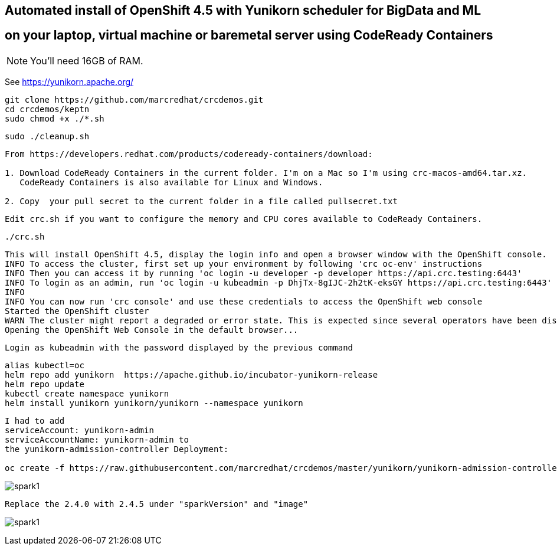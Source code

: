
== Automated install of OpenShift 4.5 with Yunikorn scheduler for BigData and ML 
== on your laptop, virtual machine or baremetal server using CodeReady Containers

NOTE: You'll need 16GB of RAM. 

See https://yunikorn.apache.org/

----
git clone https://github.com/marcredhat/crcdemos.git
cd crcdemos/keptn
sudo chmod +x ./*.sh
----

----
sudo ./cleanup.sh
----

----
From https://developers.redhat.com/products/codeready-containers/download:

1. Download CodeReady Containers in the current folder. I'm on a Mac so I'm using crc-macos-amd64.tar.xz.
   CodeReady Containers is also available for Linux and Windows.

2. Copy  your pull secret to the current folder in a file called pullsecret.txt
----

----
Edit crc.sh if you want to configure the memory and CPU cores available to CodeReady Containers.
----

----
./crc.sh
----

----
This will install OpenShift 4.5, display the login info and open a browser window with the OpenShift console.
INFO To access the cluster, first set up your environment by following 'crc oc-env' instructions
INFO Then you can access it by running 'oc login -u developer -p developer https://api.crc.testing:6443'
INFO To login as an admin, run 'oc login -u kubeadmin -p DhjTx-8gIJC-2h2tK-eksGY https://api.crc.testing:6443'
INFO
INFO You can now run 'crc console' and use these credentials to access the OpenShift web console
Started the OpenShift cluster
WARN The cluster might report a degraded or error state. This is expected since several operators have been disabled to lower the resource usage. For more information, please consult the documentation
Opening the OpenShift Web Console in the default browser...
----

----
Login as kubeadmin with the password displayed by the previous command 
----

----
alias kubectl=oc
helm repo add yunikorn  https://apache.github.io/incubator-yunikorn-release
helm repo update
kubectl create namespace yunikorn
helm install yunikorn yunikorn/yunikorn --namespace yunikorn
----

----
I had to add 
serviceAccount: yunikorn-admin 
serviceAccountName: yunikorn-admin to 
the yunikorn-admission-controller Deployment:

oc create -f https://raw.githubusercontent.com/marcredhat/crcdemos/master/yunikorn/yunikorn-admission-controller.yaml
----


image:images/spark1.png[title="Spark1"]

----
Replace the 2.4.0 with 2.4.5 under "sparkVersion" and "image"
----

image:images/spark1.png[title="Spark2"]


